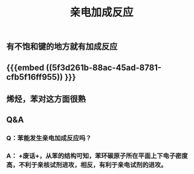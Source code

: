 #+TITLE: 亲电加成反应

** 有不饱和键的地方就有加成反应
** {{{embed ((5f3d261b-88ac-45ad-8781-cfb5f16ff955)) }}}
** 烯烃，苯对这方面很熟
** Q&A
*** Q：苯能发生亲电加成反应吗？
*** A： +废话+，从苯的结构可知，苯环碳原子所在平面上下电子密度高，不利于亲核试剂进攻，相反，有利于亲电试剂的进攻。
